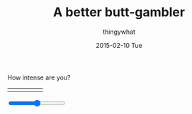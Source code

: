 #+TITLE:       A better butt-gambler
#+AUTHOR:      thingywhat
#+EMAIL:       thingywhat@Dee
#+DATE:        2015-02-10 Tue
#+URI:         /blog/%y/%m/%d/a-better-butt-gambler
#+KEYWORDS:    spanking,script
#+TAGS:        spanking,script
#+LANGUAGE:    en
#+OPTIONS:     H:3 num:nil toc:nil \n:nil ::t |:t ^:nil -:nil f:t *:t <:t
#+DESCRIPTION: Adding options to the spanking randomizer

How intense are you?

#+BEGIN_HTML
<table style="width:100%"><tr>
  <td><img src="/img/Pain0.png" /></td>
  <td><img src="/img/Pain1.png" /></td>
  <td><img src="/img/Pain2.png" /></td>
  <td><img src="/img/Pain3.png" /></td>
  <td><img src="/img/Pain4.png" /></td>
</table>
<input type="range" min="0" max="100" value="50" onchange="updatePic(value)" />

#+END_HTML
